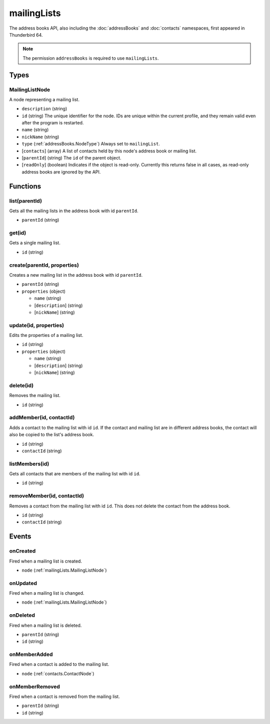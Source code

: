============
mailingLists
============

The address books API, also including the :doc:`addressBooks` and :doc:`contacts` namespaces, first appeared in Thunderbird 64.

.. note::

  The permission ``addressBooks`` is required to use ``mailingLists``.

Types
=====

.. _mailingLists.MailingListNode:

MailingListNode
---------------

A node representing a mailing list.

- ``description`` (string)
- ``id`` (string) The unique identifier for the node. IDs are unique within the current profile, and they remain valid even after the program is restarted.
- ``name`` (string)
- ``nickName`` (string)
- ``type`` (:ref:`addressBooks.NodeType`) Always set to ``mailingList``.
- [``contacts``] (array) A list of contacts held by this node's address book or mailing list.
- [``parentId``] (string) The ``id`` of the parent object.
- [``readOnly``] (boolean) Indicates if the object is read-only. Currently this returns false in all cases, as read-only address books are ignored by the API.

Functions
=========

list(parentId)
--------------

Gets all the mailing lists in the address book with id ``parentId``.

- ``parentId`` (string)

get(id)
-------

Gets a single mailing list.

- ``id`` (string)

create(parentId, properties)
----------------------------

Creates a new mailing list in the address book with id ``parentId``.

- ``parentId`` (string)
- ``properties`` (object)

  - ``name`` (string)
  - [``description``] (string)
  - [``nickName``] (string)

update(id, properties)
----------------------

Edits the properties of a mailing list.

- ``id`` (string)
- ``properties`` (object)

  - ``name`` (string)
  - [``description``] (string)
  - [``nickName``] (string)

delete(id)
----------

Removes the mailing list.

- ``id`` (string)

addMember(id, contactId)
------------------------

Adds a contact to the mailing list with id ``id``. If the contact and mailing list are in different address books, the contact will also be copied to the list's address book.

- ``id`` (string)
- ``contactId`` (string)

listMembers(id)
---------------

Gets all contacts that are members of the mailing list with id ``id``.

- ``id`` (string)

removeMember(id, contactId)
---------------------------

Removes a contact from the mailing list with id ``id``. This does not delete the contact from the address book.

- ``id`` (string)
- ``contactId`` (string)

Events
======

onCreated
---------

Fired when a mailing list is created.

- ``node`` (:ref:`mailingLists.MailingListNode`)

onUpdated
---------

Fired when a mailing list is changed.

- ``node`` (:ref:`mailingLists.MailingListNode`)

onDeleted
---------

Fired when a mailing list is deleted.

- ``parentId`` (string)
- ``id`` (string)

onMemberAdded
-------------

Fired when a contact is added to the mailing list.

- ``node`` (:ref:`contacts.ContactNode`)

onMemberRemoved
---------------

Fired when a contact is removed from the mailing list.

- ``parentId`` (string)
- ``id`` (string)
